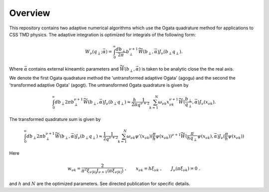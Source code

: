 Overview
========

This repository contains two adaptive numerical algorithms which use the Ogata quadrature method for applications to CSS TMD physics. The adaptive integration is optimized for integrals of the following form:


.. math::

  \begin{align}
  W_\nu(q_\perp;\vec{\alpha}) = \int_0^{\infty} \frac{db_\perp}{2\pi} b_\perp^{\nu+1} \widetilde{W}(b_\perp,\vec{\alpha}) J_\nu(b_\perp q_\perp).
  \end{align}

Where :math:`\vec{\alpha}` contains external kineamtic parameters and :math:`\widetilde{W}(b_\perp,\vec{\alpha})` is taken to be analytic close the the real axis. 

We denote the first Ogata quadrature method the 'untransformed adaptive Ogata' (agogu) and the second the 'transformed adaptive Ogata' (agogt). The untransformed Ogata quadrature is given by

.. math::

  \begin{align}
  \int_0^{\infty} {db_\perp}{2\pi} b_\perp^{\nu+1} \widetilde{W}(b_\perp,\vec{\alpha}) J_\nu(b_\perp q_\perp) \approx \frac{h}{2\pi}\frac{1}{q^{\nu+2}}\sum_{k = 1}^{N}\omega_{\nu k}x_{\nu k}^{\nu+1} \widetilde{W}(\frac{b_\perp}{q_\perp},\vec{\alpha}) J_\nu(x_{\nu k}).
  \end{align} 

The transformed quadrature sum is given by

.. math::

  \begin{align}
  \int_0^{\infty} {db_\perp}{2\pi} b_\perp^{\nu+1} \widetilde{W}(b_\perp,\vec{\alpha}) J_\nu(b_\perp q_\perp) \approx \frac{1}{2}\frac{1}{q^{\nu+2}}\sum_{k = 1}^{N} \omega_{\nu k} \psi'(x_{\nu k}) (\frac{\pi}{h}\psi(x_{\nu k}))^{\nu+1} \widetilde{W}(\frac{\pi}{h q_\perp}\psi(x_{\nu k}),\vec{\alpha}) J_\nu(\frac{\pi}{h}\psi(x_{\nu k}))
  \end{align}

Here 

.. math::

  \begin{align}
  w_{\nu k} = \frac{2}{\pi^2 \xi_{\nu |k|}J_{\nu+1}(\pi\xi_{\nu |k|})}\;,
  \qquad
  x_{\nu k} = h \xi_{\nu k}\; ,
  \qquad
  J_{\nu}(\pi \xi_{\nu k}) = 0\; .
  \end{align}

and :math:`h` and :math:`N` are the optimized parameters. See directed publication for specific details.
